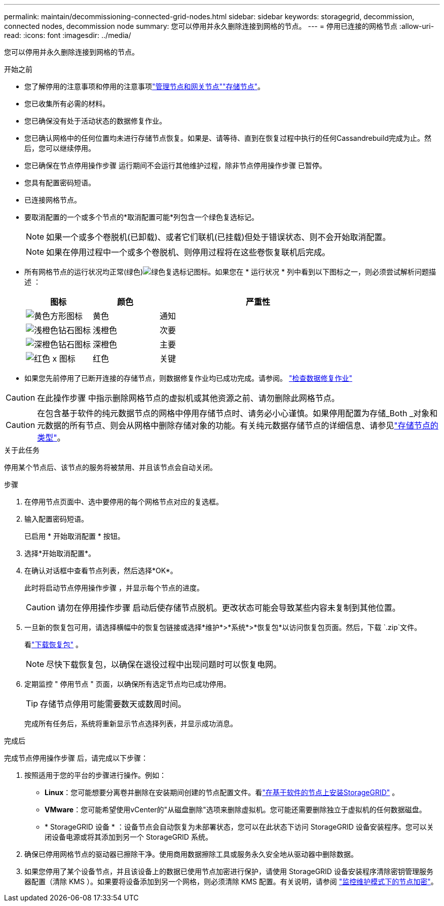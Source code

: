 ---
permalink: maintain/decommissioning-connected-grid-nodes.html 
sidebar: sidebar 
keywords: storagegrid, decommission, connected nodes, decommission node 
summary: 您可以停用并永久删除连接到网格的节点。 
---
= 停用已连接的网格节点
:allow-uri-read: 
:icons: font
:imagesdir: ../media/


[role="lead"]
您可以停用并永久删除连接到网格的节点。

.开始之前
* 您了解停用的注意事项和停用的注意事项link:considerations-for-decommissioning-admin-or-gateway-nodes.html["管理节点和网关节点"]link:considerations-for-decommissioning-storage-nodes.html["存储节点"]。
* 您已收集所有必需的材料。
* 您已确保没有处于活动状态的数据修复作业。
* 您已确认网格中的任何位置均未进行存储节点恢复。如果是、请等待、直到在恢复过程中执行的任何Cassandrebuild完成为止。然后，您可以继续停用。
* 您已确保在节点停用操作步骤 运行期间不会运行其他维护过程，除非节点停用操作步骤 已暂停。
* 您具有配置密码短语。
* 已连接网格节点。
* 要取消配置的一个或多个节点的*取消配置可能*列包含一个绿色复选标记。
+

NOTE: 如果一个或多个卷脱机(已卸载)、或者它们联机(已挂载)但处于错误状态、则不会开始取消配置。

+

NOTE: 如果在停用过程中一个或多个卷脱机、则停用过程将在这些卷恢复联机后完成。

* 所有网格节点的运行状况均正常(绿色)image:../media/icon_alert_green_checkmark.png["绿色复选标记图标"]。如果您在 * 运行状况 * 列中看到以下图标之一，则必须尝试解析问题描述 ：
+
[cols="1a,1a,3a"]
|===
| 图标 | 颜色 | 严重性 


 a| 
image:../media/icon_alarm_yellow_notice.gif["黄色方形图标"]
 a| 
黄色
 a| 
通知



 a| 
image:../media/icon_alert_yellow_minor.png["浅橙色钻石图标"]
 a| 
浅橙色
 a| 
次要



 a| 
image:../media/icon_alert_orange_major.png["深橙色钻石图标"]
 a| 
深橙色
 a| 
主要



 a| 
image:../media/icon_alert_red_critical.png["红色 x 图标"]
 a| 
红色
 a| 
关键

|===
* 如果您先前停用了已断开连接的存储节点，则数据修复作业均已成功完成。请参阅。 link:checking-data-repair-jobs.html["检查数据修复作业"]



CAUTION: 在此操作步骤 中指示删除网格节点的虚拟机或其他资源之前、请勿删除此网格节点。


CAUTION: 在包含基于软件的纯元数据节点的网格中停用存储节点时、请务必小心谨慎。如果停用配置为存储_Both _对象和元数据的所有节点、则会从网格中删除存储对象的功能。有关纯元数据存储节点的详细信息、请参见link:../primer/what-storage-node-is.html#types-of-storage-nodes["存储节点的类型"]。

.关于此任务
停用某个节点后、该节点的服务将被禁用、并且该节点会自动关闭。

.步骤
. 在停用节点页面中、选中要停用的每个网格节点对应的复选框。
. 输入配置密码短语。
+
已启用 * 开始取消配置 * 按钮。

. 选择*开始取消配置*。
. 在确认对话框中查看节点列表，然后选择*OK*。
+
此时将启动节点停用操作步骤 ，并显示每个节点的进度。

+

CAUTION: 请勿在停用操作步骤 启动后使存储节点脱机。更改状态可能会导致某些内容未复制到其他位置。

. 一旦新的恢复包可用，请选择横幅中的恢复包链接或选择*维护*>*系统*>*恢复包*以访问恢复包页面。然后，下载 `.zip`文件。
+
看link:downloading-recovery-package.html["下载恢复包"] 。

+

NOTE: 尽快下载恢复包，以确保在退役过程中出现问题时可以恢复电网。

. 定期监控 " 停用节点 " 页面，以确保所有选定节点均已成功停用。
+

TIP: 存储节点停用可能需要数天或数周时间。

+
完成所有任务后，系统将重新显示节点选择列表，并显示成功消息。



.完成后
完成节点停用操作步骤 后，请完成以下步骤：

. 按照适用于您的平台的步骤进行操作。例如：
+
** *Linux*：您可能想要分离卷并删除在安装期间创建的节点配置文件。看link:../swnodes/index.html["在基于软件的节点上安装StorageGRID"] 。
** *VMware*：您可能希望使用vCenter的"从磁盘删除"选项来删除虚拟机。您可能还需要删除独立于虚拟机的任何数据磁盘。
** * StorageGRID 设备 * ：设备节点会自动恢复为未部署状态，您可以在此状态下访问 StorageGRID 设备安装程序。您可以关闭设备电源或将其添加到另一个 StorageGRID 系统。


. 确保已停用网格节点的驱动器已擦除干净。使用商用数据擦除工具或服务永久安全地从驱动器中删除数据。
. 如果您停用了某个设备节点，并且该设备上的数据已使用节点加密进行保护，请使用 StorageGRID 设备安装程序清除密钥管理服务器配置（清除 KMS ）。如果要将设备添加到另一个网格，则必须清除 KMS 配置。有关说明，请参阅 https://docs.netapp.com/us-en/storagegrid-appliances/commonhardware/monitoring-node-encryption-in-maintenance-mode.html["监控维护模式下的节点加密"^]。

